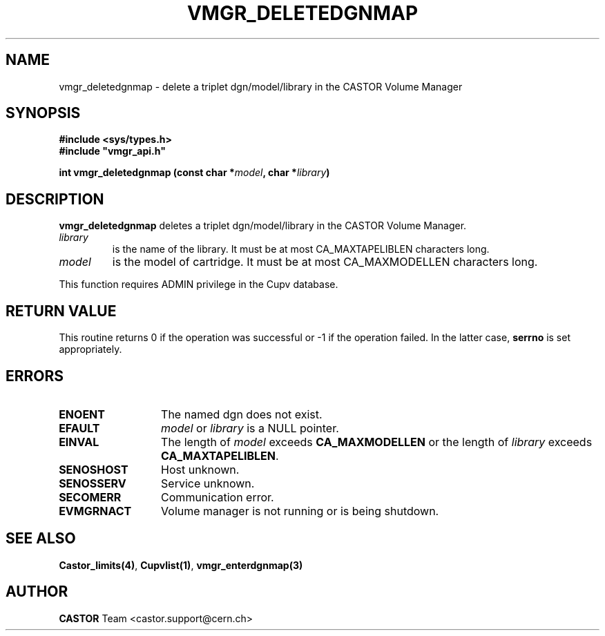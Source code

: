 .\" Copyright (C) 2001-2002 by CERN/IT/PDP/DM
.\" All rights reserved
.\"
.TH VMGR_DELETEDGNMAP 3 "$Date: 2002/08/23 12:43:01 $" CASTOR "vmgr Library Functions"
.SH NAME
vmgr_deletedgnmap \- delete a triplet dgn/model/library in the CASTOR
Volume Manager
.SH SYNOPSIS
.B #include <sys/types.h>
.br
\fB#include "vmgr_api.h"\fR
.sp
.BI "int vmgr_deletedgnmap (const char *" model ,
.BI "char *" library )
.SH DESCRIPTION
.B vmgr_deletedgnmap
deletes a triplet dgn/model/library in the CASTOR Volume Manager.
.TP
.I library
is the name of the library.
It must be at most CA_MAXTAPELIBLEN characters long.
.TP
.I model
is the model of cartridge.
It must be at most CA_MAXMODELLEN characters long.
.LP
This function requires ADMIN privilege in the Cupv database.
.SH RETURN VALUE
This routine returns 0 if the operation was successful or -1 if the operation
failed. In the latter case,
.B serrno
is set appropriately.
.SH ERRORS
.TP 1.3i
.B ENOENT
The named dgn does not exist.
.TP
.B EFAULT
.I model
or
.I library
is a NULL pointer.
.TP
.B EINVAL
The length of
.I model
exceeds
.B CA_MAXMODELLEN
or the length of
.I library
exceeds
.BR CA_MAXTAPELIBLEN .
.TP
.B SENOSHOST
Host unknown.
.TP
.B SENOSSERV
Service unknown.
.TP
.B SECOMERR
Communication error.
.TP
.B EVMGRNACT
Volume manager is not running or is being shutdown.
.SH SEE ALSO
.BR Castor_limits(4) ,
.BR Cupvlist(1) ,
.B vmgr_enterdgnmap(3)
.SH AUTHOR
\fBCASTOR\fP Team <castor.support@cern.ch>
